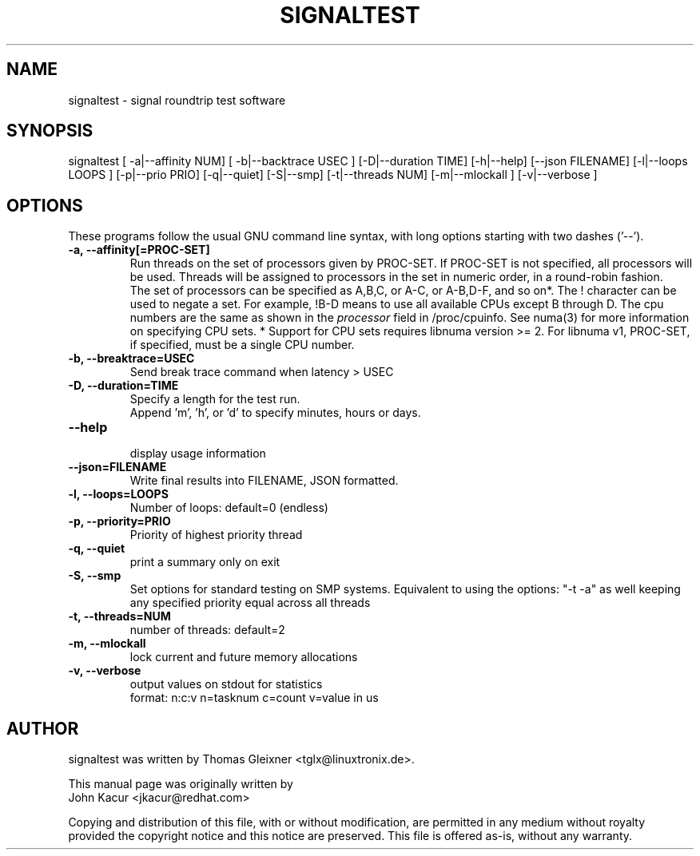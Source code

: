 .\"
.TH SIGNALTEST 8 "November 15, 2020"
.\" Please adjust this date whenever updating this manpage
.SH NAME
signaltest \- signal roundtrip test software
.SH SYNOPSIS
.LP
signaltest [ -a|--affinity NUM] [ -b|--backtrace USEC ] [-D|--duration TIME] [-h|--help] [--json FILENAME] [-l|--loops LOOPS ] [-p|--prio PRIO] [-q|--quiet] [-S|--smp] [-t|--threads NUM] [-m|--mlockall ] [-v|--verbose ]
.SH OPTIONS
These programs follow the usual GNU command line syntax, with long options
starting with two dashes ('\-\-').
.TP
.B \-a, \-\-affinity[=PROC-SET]
Run threads on the set of processors given by PROC-SET.  If PROC-SET is not
specified, all processors will be used.  Threads will be assigned to processors
in the set in numeric order, in a round\-robin fashion.
.br
The set of processors can be specified as A,B,C, or A-C, or A-B,D-F, and so on*.
The ! character can be used to negate a set.  For example, !B-D means to use all
available CPUs except B through D.  The cpu numbers are the same as shown in the
.I processor
field in /proc/cpuinfo.  See numa(3) for more information on specifying CPU sets.
* Support for CPU sets requires libnuma version >= 2.  For libnuma v1, PROC-SET,
if specified, must be a single CPU number.
.TP
.B \-b, \-\-breaktrace=USEC
Send break trace command when latency > USEC
.TP
.B \-D, \-\-duration=TIME
Specify a length for the test run.
.br
Append 'm', 'h', or 'd' to specify minutes, hours or days.
.TP
.B \-\-help
.br
display usage information
.TP
.B \-\-json=FILENAME
Write final results into FILENAME, JSON formatted.
.TP
.B \-l, \-\-loops=LOOPS
Number of loops: default=0 (endless)
.TP
.B \-p, \-\-priority=PRIO
Priority of highest priority thread
.TP
.B \-q, \-\-quiet
print a summary only on exit
.TP
.B \\-S, \-\-smp
Set options for standard testing on SMP systems. Equivalent to using
the options: "\-t \-a" as well keeping any specified priority
equal across all threads
.TP
.B \-t, \-\-threads=NUM
number of threads: default=2
.TP
.B \-m, \-\-mlockall
lock current and future memory allocations
.TP
.B \-v, \-\-verbose
output values on stdout for statistics
.br
format: n:c:v n=tasknum c=count v=value in us
.SH AUTHOR
signaltest was written by Thomas Gleixner <tglx@linuxtronix.de>.
.PP
This manual page was originally written by
.br
John Kacur <jkacur@redhat.com>
.PP
Copying and distribution of this file, with or without modification,
are permitted in any medium without royalty provided the copyright
notice and this notice are preserved.  This file is offered as-is,
without any warranty.
